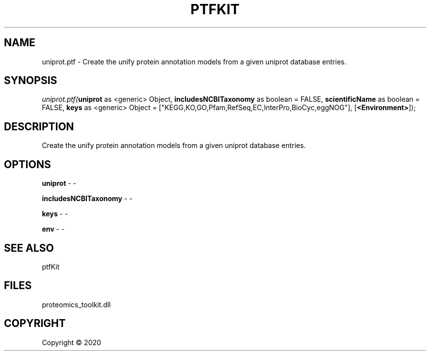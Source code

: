 .\" man page create by R# package system.
.TH PTFKIT 1 2000-01-01 "uniprot.ptf" "uniprot.ptf"
.SH NAME
uniprot.ptf \- Create the unify protein annotation models from a given uniprot database entries.
.SH SYNOPSIS
\fIuniprot.ptf(\fBuniprot\fR as <generic> Object, 
\fBincludesNCBITaxonomy\fR as boolean = FALSE, 
\fBscientificName\fR as boolean = FALSE, 
\fBkeys\fR as <generic> Object = ["KEGG,KO,GO,Pfam,RefSeq,EC,InterPro,BioCyc,eggNOG"], 
[\fB<Environment>\fR]);\fR
.SH DESCRIPTION
.PP
Create the unify protein annotation models from a given uniprot database entries.
.PP
.SH OPTIONS
.PP
\fBuniprot\fB \fR\- -
.PP
.PP
\fBincludesNCBITaxonomy\fB \fR\- -
.PP
.PP
\fBkeys\fB \fR\- -
.PP
.PP
\fBenv\fB \fR\- -
.PP
.SH SEE ALSO
ptfKit
.SH FILES
.PP
proteomics_toolkit.dll
.PP
.SH COPYRIGHT
Copyright ©  2020
